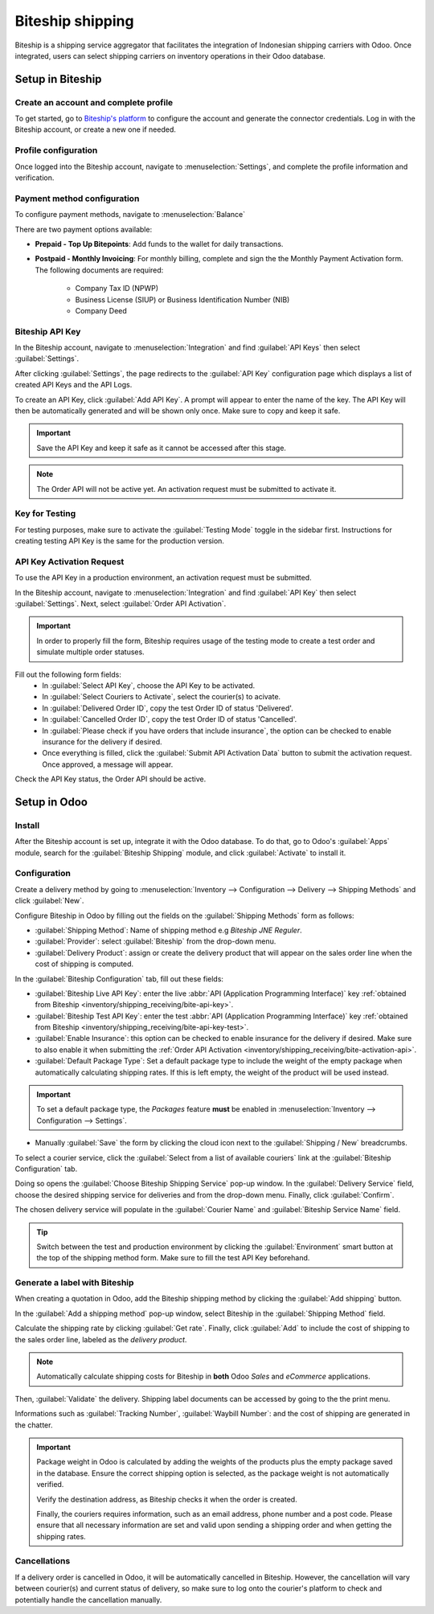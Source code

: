 =================
Biteship shipping
=================

Biteship is a shipping service aggregator that facilitates the integration of Indonesian
shipping carriers with Odoo. Once integrated, users can select shipping carriers on inventory
operations in their Odoo database.

.. seealso::
   - :doc:`Automatically calculate shipping <../setup_configuration>`
   - :doc:`Integrate other third-party couriers <third_party_shipper>`

Setup in Biteship
=================

Create an account and complete profile
--------------------------------------

To get started, go to `Biteship's platform <https://dashboard.biteship.com/>`_ to configure the account
and generate the connector credentials. Log in with the Biteship account, or create a new one if
needed.

Profile configuration
---------------------

Once logged into the Biteship account, navigate to :menuselection:`Settings`,
and complete the profile information and verification.

.. image:: biteship_shipping/biteship-settings.png
   :align: center
   :alt: Complete profile in Biteship settings.

Payment method configuration
----------------------------

To configure payment methods, navigate to :menuselection:`Balance`

There are two payment options available:

- **Prepaid - Top Up Bitepoints**: Add funds to the wallet for daily transactions.
- **Postpaid - Monthly Invoicing**: For monthly billing, complete and sign the the Monthly Payment Activation form. The following documents are required:

   - Company Tax ID (NPWP)
   - Business License (SIUP) or Business Identification Number (NIB)
   - Company Deed

.. image:: biteship_shipping/biteship-balance.png
   :align: center
   :alt: See balance in Biteship.

.. _inventory/shipping_receiving/bite-api-key:

Biteship API Key
----------------

In the Biteship account, navigate to :menuselection:`Integration` and find :guilabel:`API Keys` then select :guilabel:`Settings`.

.. image:: biteship_shipping/biteship-integration.png
   :align: center
   :alt: API Key settings in Biteship.

After clicking :guilabel:`Settings`, the page redirects to the :guilabel:`API Key` configuration page which
displays a list of created API Keys and the API Logs.

To create an API Key, click :guilabel:`Add API Key`. A prompt will appear to enter the name of the key.
The API Key will then be automatically generated and will be shown only once. Make sure to copy and keep it safe.

.. image:: biteship_shipping/biteship-api-key.png
   :align: center
   :alt: Add API Key in Biteship.

.. important::
   Save the API Key and keep it safe as it cannot be accessed after this stage.

.. note::
   The Order API will not be active yet. An activation request must be submitted to activate it.

.. _inventory/shipping_receiving/bite-api-key-test:

Key for Testing
---------------

For testing purposes, make sure to activate the :guilabel:`Testing Mode` toggle in the sidebar first. Instructions for creating
testing API Key is the same for the production version.

.. image:: biteship_shipping/biteship-test-mode.png
   :align: center
   :alt: Enter testing mode in Biteship.

.. _inventory/shipping_receiving/bite-activation-api:

API Key Activation Request
--------------------------

To use the API Key in a production environment, an activation request must be submitted.

In the Biteship account, navigate to :menuselection:`Integration` and find :guilabel:`API Key` then select :guilabel:`Settings`.
Next, select :guilabel:`Order API Activation`.

.. image:: biteship_shipping/biteship-api-key.png
   :align: center
   :alt: Order API Activation in Biteship.

.. important::
   In order to properly fill the form, Biteship requires usage of the testing mode to create a test order and simulate multiple order statuses.

.. image:: biteship_shipping/biteship-activation.png
   :align: center
   :alt: Order API Activation Form in Biteship.

Fill out the following form fields:
 - In :guilabel:`Select API Key`, choose the API Key to be activated.
 - In :guilabel:`Select Couriers to Activate`, select the courier(s) to acivate.
 - In :guilabel:`Delivered Order ID`, copy the test Order ID of status 'Delivered'.
 - In :guilabel:`Cancelled Order ID`, copy the test Order ID of status 'Cancelled'.
 - In :guilabel:`Please check if you have orders that include insurance`, the option can be checked to enable insurance for the delivery if desired.
 - Once everything is filled, click the :guilabel:`Submit API Activation Data` button to submit the activation request. Once approved, a message will appear.

Check the API Key status, the Order API should be active.

Setup in Odoo
=============

Install
-------

After the Biteship account is set up, integrate it with the Odoo database. To do that, go to
Odoo's :guilabel:`Apps` module, search for the :guilabel:`Biteship Shipping` module, and click
:guilabel:`Activate` to install it.

Configuration
-------------

Create a delivery method by going to :menuselection:`Inventory --> Configuration --> Delivery --> Shipping Methods` and click :guilabel:`New`.

Configure Biteship in Odoo by filling out the fields on the :guilabel:`Shipping Methods` form as
follows:

- :guilabel:`Shipping Method`: Name of shipping method e.g `Biteship JNE Reguler`.
- :guilabel:`Provider`: select :guilabel:`Biteship` from the drop-down menu.
- :guilabel:`Delivery Product`: assign or create the delivery product that will appear on the sales order line when the cost of shipping is computed.

In the :guilabel:`Biteship Configuration` tab, fill out these fields:

- :guilabel:`Biteship Live API Key`: enter the live :abbr:`API (Application Programming Interface)` key :ref:`obtained from Biteship <inventory/shipping_receiving/bite-api-key>`.
- :guilabel:`Biteship Test API Key`: enter the test :abbr:`API (Application Programming Interface)` key :ref:`obtained from Biteship <inventory/shipping_receiving/bite-api-key-test>`.
- :guilabel:`Enable Insurance`: this option can be checked to enable insurance for the delivery if desired. Make sure to also enable it when submitting the :ref:`Order API Activation <inventory/shipping_receiving/bite-activation-api>`.
- :guilabel:`Default Package Type`: Set a default package type to include the weight of the empty package when automatically calculating shipping rates. If this is left empty, the weight of the product will be used instead.

.. important::
   To set a default package type, the *Packages* feature **must** be enabled in :menuselection:`Inventory --> Configuration --> Settings`.

- Manually :guilabel:`Save` the form by clicking the cloud icon next to the :guilabel:`Shipping / New` breadcrumbs.

To select a courier service, click the :guilabel:`Select from a list of available couriers` link at the :guilabel:`Biteship Configuration` tab.

Doing so opens the :guilabel:`Choose Biteship Shipping Service` pop-up window. In the
:guilabel:`Delivery Service` field, choose the desired shipping service for deliveries and from the drop-down menu.
Finally, click :guilabel:`Confirm`.

The chosen delivery service will populate in the :guilabel:`Courier Name` and :guilabel:`Biteship Service Name` field.

.. example::
   Sample of a Biteship shipping product configured in Odoo:

   | :guilabel:`JNE Reguler`
   | :guilabel:`Courier Name`: `JNE`
   | :guilabel:`Biteship Service Name`: `Reguler`

.. image:: biteship_shipping/biteship-configuration.png
   :align: center
   :alt: Example of shipping products configured in Odoo.

.. tip::
   Switch between the test and production environment by clicking the :guilabel:`Environment` smart button at the top of
   the shipping method form. Make sure to fill the test API Key beforehand.


Generate a label with Biteship
------------------------------

When creating a quotation in Odoo, add the Biteship shipping method by clicking the :guilabel:`Add shipping` button.

In the :guilabel:`Add a shipping method` pop-up window, select Biteship in the :guilabel:`Shipping Method` field.

Calculate the shipping rate by clicking :guilabel:`Get rate`. Finally, click :guilabel:`Add` to include the cost of shipping
to the sales order line, labeled as the *delivery product*.

.. note::
   Automatically calculate shipping costs for Biteship in **both** Odoo *Sales* and *eCommerce* applications.

Then, :guilabel:`Validate` the delivery. Shipping label documents can be accessed by going to the the print menu.

.. image:: biteship_shipping/biteship-shipping.png
   :align: center
   :alt: Example of a shipped order in Odoo.

Informations such as :guilabel:`Tracking Number`, :guilabel:`Waybill Number`: and the cost of shipping are generated in the chatter.

.. important::
   Package weight in Odoo is calculated by adding the weights of the products plus the empty package saved in the database.
   Ensure the correct shipping option is selected, as the package weight is not automatically verified.

   Verify the destination address, as Biteship checks it when the order is created.

   Finally, the couriers requires information, such as an email address, phone number and a post code.
   Please ensure that all necessary information are set and valid upon sending a shipping order and when getting the shipping rates.

Cancellations
-------------

If a delivery order is cancelled in Odoo, it will be automatically cancelled in Biteship. However, the cancellation will
vary between courier(s) and current status of delivery, so make sure to log onto the courier's platform to check and
potentially handle the cancellation manually.
